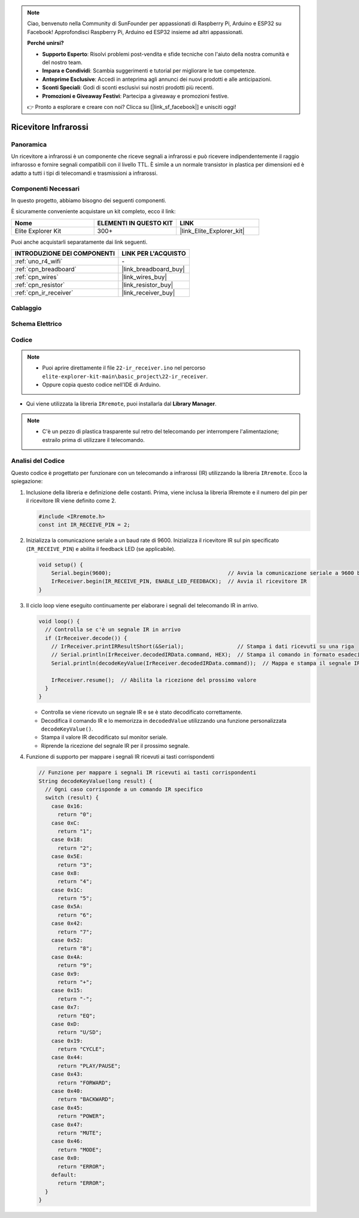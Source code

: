 .. note::

    Ciao, benvenuto nella Community di SunFounder per appassionati di Raspberry Pi, Arduino e ESP32 su Facebook! Approfondisci Raspberry Pi, Arduino ed ESP32 insieme ad altri appassionati.

    **Perché unirsi?**

    - **Supporto Esperto**: Risolvi problemi post-vendita e sfide tecniche con l'aiuto della nostra comunità e del nostro team.
    - **Impara e Condividi**: Scambia suggerimenti e tutorial per migliorare le tue competenze.
    - **Anteprime Esclusive**: Accedi in anteprima agli annunci dei nuovi prodotti e alle anticipazioni.
    - **Sconti Speciali**: Godi di sconti esclusivi sui nostri prodotti più recenti.
    - **Promozioni e Giveaway Festivi**: Partecipa a giveaway e promozioni festive.

    👉 Pronto a esplorare e creare con noi? Clicca su [|link_sf_facebook|] e unisciti oggi!

.. _basic_irrecv:

Ricevitore Infrarossi
==========================

.. https://docs.sunfounder.com/projects/uno-mega-kit/en/latest/uno/infrared_Receiver_uno.html#receive-uno

.. https://docs.sunfounder.com/projects/r4-basic-kit/en/latest/projects/infrared_Receiver_uno.html#receive-uno


Panoramica
------------------

Un ricevitore a infrarossi è un componente che riceve segnali a infrarossi e può ricevere indipendentemente il raggio infrarosso e fornire segnali compatibili con il livello TTL. È simile a un normale transistor in plastica per dimensioni ed è adatto a tutti i tipi di telecomandi e trasmissioni a infrarossi.

Componenti Necessari
-------------------------

In questo progetto, abbiamo bisogno dei seguenti componenti. 

È sicuramente conveniente acquistare un kit completo, ecco il link: 

.. list-table::
    :widths: 20 20 20
    :header-rows: 1

    *   - Nome	
        - ELEMENTI IN QUESTO KIT
        - LINK
    *   - Elite Explorer Kit
        - 300+
        - |link_Elite_Explorer_kit|

Puoi anche acquistarli separatamente dai link seguenti.

.. list-table::
    :widths: 30 20
    :header-rows: 1

    *   - INTRODUZIONE DEI COMPONENTI
        - LINK PER L'ACQUISTO

    *   - :ref:`uno_r4_wifi`
        - \-
    *   - :ref:`cpn_breadboard`
        - |link_breadboard_buy|
    *   - :ref:`cpn_wires`
        - |link_wires_buy|
    *   - :ref:`cpn_resistor`
        - |link_resistor_buy|
    *   - :ref:`cpn_ir_receiver`
        - |link_receiver_buy|


Cablaggio
----------------------

.. image:: img/22-ir_receiver_bb.png
    :align: center
    :width: 80%


Schema Elettrico
---------------------

.. image:: img/22_irrecv_schematic.png
    :align: center
    :width: 50%

Codice
---------------

.. note::

    * Puoi aprire direttamente il file ``22-ir_receiver.ino`` nel percorso ``elite-explorer-kit-main\basic_project\22-ir_receiver``.
    * Oppure copia questo codice nell'IDE di Arduino.

.. raw:: html

    <iframe src=https://create.arduino.cc/editor/sunfounder01/92e1cb75-cda1-4fc7-9680-28e28df8dccc/preview?embed style="height:510px;width:100%;margin:10px 0" frameborder=0></iframe>

* Qui viene utilizzata la libreria ``IRremote``, puoi installarla dal **Library Manager**.

    .. image:: img/22_irrecv_lib.png
        :align: center

.. note::
    * C'è un pezzo di plastica trasparente sul retro del telecomando per interrompere l'alimentazione; estrailo prima di utilizzare il telecomando.


Analisi del Codice
---------------------

Questo codice è progettato per funzionare con un telecomando a infrarossi (IR) utilizzando la libreria ``IRremote``. Ecco la spiegazione:

#. Inclusione della libreria e definizione delle costanti. Prima, viene inclusa la libreria IRremote e il numero del pin per il ricevitore IR viene definito come 2.

   .. code-block:: cpp
 
     #include <IRremote.h>
     const int IR_RECEIVE_PIN = 2;


#. Inizializza la comunicazione seriale a un baud rate di 9600. Inizializza il ricevitore IR sul pin specificato (``IR_RECEIVE_PIN``) e abilita il feedback LED (se applicabile).

   .. code-block:: arduino

       void setup() {
           Serial.begin(9600);                                     // Avvia la comunicazione seriale a 9600 baud
           IrReceiver.begin(IR_RECEIVE_PIN, ENABLE_LED_FEEDBACK);  // Avvia il ricevitore IR
       }

#. Il ciclo loop viene eseguito continuamente per elaborare i segnali del telecomando IR in arrivo.

   .. code-block:: arduino

      void loop() {
        // Controlla se c'è un segnale IR in arrivo
        if (IrReceiver.decode()) {
          // IrReceiver.printIRResultShort(&Serial);                 // Stampa i dati ricevuti su una riga
          // Serial.println(IrReceiver.decodedIRData.command, HEX);  // Stampa il comando in formato esadecimale
          Serial.println(decodeKeyValue(IrReceiver.decodedIRData.command));  // Mappa e stampa il segnale IR decodificato al valore corrispondente
      
          IrReceiver.resume();  // Abilita la ricezione del prossimo valore
        }
      }
   
   * Controlla se viene ricevuto un segnale IR e se è stato decodificato correttamente.
   * Decodifica il comando IR e lo memorizza in ``decodedValue`` utilizzando una funzione personalizzata ``decodeKeyValue()``.
   * Stampa il valore IR decodificato sul monitor seriale.
   * Riprende la ricezione del segnale IR per il prossimo segnale.

   .. raw:: html

        <br/>

#. Funzione di supporto per mappare i segnali IR ricevuti ai tasti corrispondenti

   .. image:: img/22_irrecv_key.png
      :align: center
      :width: 80%

   .. code-block:: arduino

      // Funzione per mappare i segnali IR ricevuti ai tasti corrispondenti
      String decodeKeyValue(long result) {
        // Ogni caso corrisponde a un comando IR specifico
        switch (result) {
          case 0x16:
            return "0";
          case 0xC:
            return "1";
          case 0x18:
            return "2";
          case 0x5E:
            return "3";
          case 0x8:
            return "4";
          case 0x1C:
            return "5";
          case 0x5A:
            return "6";
          case 0x42:
            return "7";
          case 0x52:
            return "8";
          case 0x4A:
            return "9";
          case 0x9:
            return "+";
          case 0x15:
            return "-";
          case 0x7:
            return "EQ";
          case 0xD:
            return "U/SD";
          case 0x19:
            return "CYCLE";
          case 0x44:
            return "PLAY/PAUSE";
          case 0x43:
            return "FORWARD";
          case 0x40:
            return "BACKWARD";
          case 0x45:
            return "POWER";
          case 0x47:
            return "MUTE";
          case 0x46:
            return "MODE";
          case 0x0:
            return "ERROR";
          default:
            return "ERROR";
        }
      }